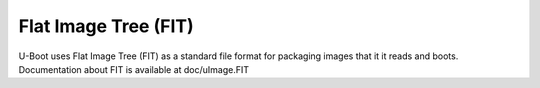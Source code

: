 .. SPDX-License-Identifier: GPL-2.0+

Flat Image Tree (FIT)
=====================

U-Boot uses Flat Image Tree (FIT) as a standard file format for packaging
images that it it reads and boots. Documentation about FIT is available at
doc/uImage.FIT
